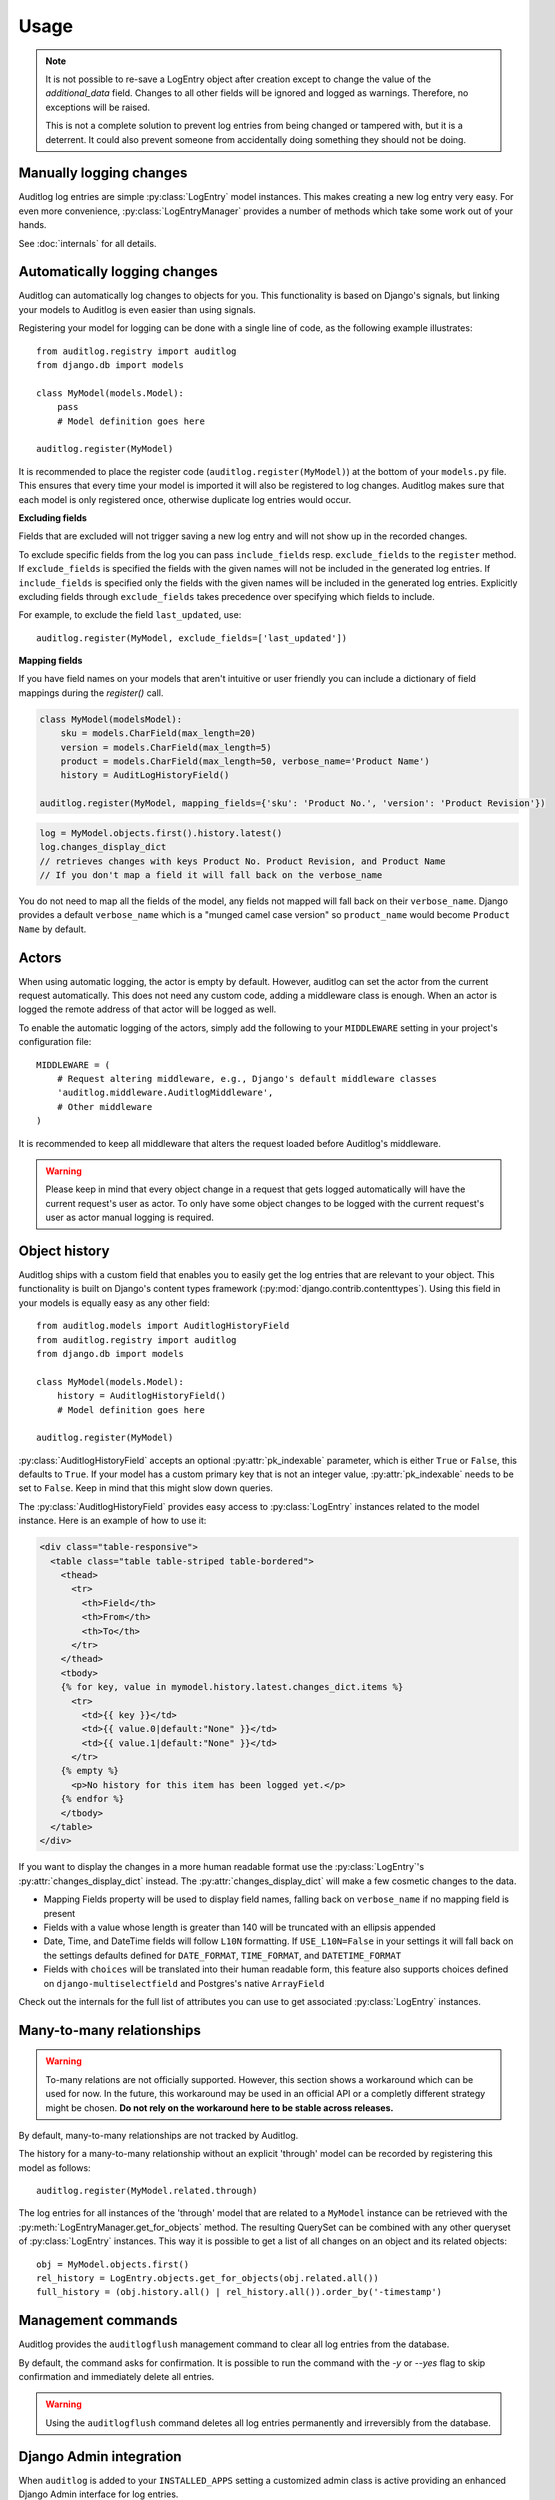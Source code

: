 Usage
=====

.. note::
   It is not possible to re-save a LogEntry object after creation except to
   change the value of the `additional_data` field. Changes to all other
   fields will be ignored and logged as warnings. Therefore, no exceptions
   will be raised.

   This is not a complete solution to prevent log entries from being changed
   or tampered with, but it is a deterrent. It could also prevent someone
   from accidentally doing something they should not be doing.

.. py:currentmodule:: auditlog.models

Manually logging changes
------------------------

Auditlog log entries are simple :py:class:`LogEntry` model instances. This makes creating a new log entry very easy. For
even more convenience, :py:class:`LogEntryManager` provides a number of methods which take some work out of your hands.

See :doc:`internals` for all details.

Automatically logging changes
-----------------------------

Auditlog can automatically log changes to objects for you. This functionality is based on Django's signals, but linking
your models to Auditlog is even easier than using signals.

Registering your model for logging can be done with a single line of code, as the following example illustrates::

    from auditlog.registry import auditlog
    from django.db import models

    class MyModel(models.Model):
        pass
        # Model definition goes here

    auditlog.register(MyModel)

It is recommended to place the register code (``auditlog.register(MyModel)``) at the bottom of your ``models.py`` file.
This ensures that every time your model is imported it will also be registered to log changes. Auditlog makes sure that
each model is only registered once, otherwise duplicate log entries would occur.

**Excluding fields**

Fields that are excluded will not trigger saving a new log entry and will not show up in the recorded changes.

To exclude specific fields from the log you can pass ``include_fields`` resp. ``exclude_fields`` to the ``register``
method. If ``exclude_fields`` is specified the fields with the given names will not be included in the generated log
entries. If ``include_fields`` is specified only the fields with the given names will be included in the generated log
entries. Explicitly excluding fields through ``exclude_fields`` takes precedence over specifying which fields to
include.

For example, to exclude the field ``last_updated``, use::

    auditlog.register(MyModel, exclude_fields=['last_updated'])

.. versionadded:: 0.3.0

    Excluding fields

**Mapping fields**

If you have field names on your models that aren't intuitive or user friendly you can include a dictionary of field mappings
during the `register()` call.

.. code-block:: python

    class MyModel(modelsModel):
        sku = models.CharField(max_length=20)
        version = models.CharField(max_length=5)
        product = models.CharField(max_length=50, verbose_name='Product Name')
        history = AuditLogHistoryField()

    auditlog.register(MyModel, mapping_fields={'sku': 'Product No.', 'version': 'Product Revision'})

.. code-block:: python

    log = MyModel.objects.first().history.latest()
    log.changes_display_dict
    // retrieves changes with keys Product No. Product Revision, and Product Name
    // If you don't map a field it will fall back on the verbose_name

.. versionadded:: 0.5.0

You do not need to map all the fields of the model, any fields not mapped will fall back on their ``verbose_name``. Django provides a default ``verbose_name`` which is a "munged camel case version" so ``product_name`` would become ``Product Name`` by default.

Actors
------

When using automatic logging, the actor is empty by default. However, auditlog can set the actor from the current
request automatically. This does not need any custom code, adding a middleware class is enough. When an actor is logged
the remote address of that actor will be logged as well.

To enable the automatic logging of the actors, simply add the following to your ``MIDDLEWARE`` setting in your
project's configuration file::

    MIDDLEWARE = (
        # Request altering middleware, e.g., Django's default middleware classes
        'auditlog.middleware.AuditlogMiddleware',
        # Other middleware
    )

It is recommended to keep all middleware that alters the request loaded before Auditlog's middleware.

.. warning::

    Please keep in mind that every object change in a request that gets logged automatically will have the current request's
    user as actor. To only have some object changes to be logged with the current request's user as actor manual logging is
    required.

Object history
--------------

Auditlog ships with a custom field that enables you to easily get the log entries that are relevant to your object. This
functionality is built on Django's content types framework (:py:mod:`django.contrib.contenttypes`). Using this field in
your models is equally easy as any other field::

    from auditlog.models import AuditlogHistoryField
    from auditlog.registry import auditlog
    from django.db import models

    class MyModel(models.Model):
        history = AuditlogHistoryField()
        # Model definition goes here

    auditlog.register(MyModel)

:py:class:`AuditlogHistoryField` accepts an optional :py:attr:`pk_indexable` parameter, which is either ``True`` or
``False``, this defaults to ``True``. If your model has a custom primary key that is not an integer value,
:py:attr:`pk_indexable` needs to be set to ``False``. Keep in mind that this might slow down queries.

The :py:class:`AuditlogHistoryField` provides easy access to :py:class:`LogEntry` instances related to the model instance. Here is an example of how to use it:

.. code-block:: html

    <div class="table-responsive">
      <table class="table table-striped table-bordered">
        <thead>
          <tr>
            <th>Field</th>
            <th>From</th>
            <th>To</th>
          </tr>
        </thead>
        <tbody>
        {% for key, value in mymodel.history.latest.changes_dict.items %}
          <tr>
            <td>{{ key }}</td>
            <td>{{ value.0|default:"None" }}</td>
            <td>{{ value.1|default:"None" }}</td>
          </tr>
        {% empty %}
          <p>No history for this item has been logged yet.</p>
        {% endfor %}
        </tbody>
      </table>
    </div>

If you want to display the changes in a more human readable format use the :py:class:`LogEntry`'s :py:attr:`changes_display_dict` instead. The :py:attr:`changes_display_dict` will make a few cosmetic changes to the data.

- Mapping Fields property will be used to display field names, falling back on ``verbose_name`` if no mapping field is present
- Fields with a value whose length is greater than 140 will be truncated with an ellipsis appended
- Date, Time, and DateTime fields will follow ``L10N`` formatting. If ``USE_L10N=False`` in your settings it will fall back on the settings defaults defined for ``DATE_FORMAT``, ``TIME_FORMAT``, and ``DATETIME_FORMAT``
- Fields with ``choices`` will be translated into their human readable form, this feature also supports choices defined on ``django-multiselectfield`` and Postgres's native ``ArrayField``

Check out the internals for the full list of attributes you can use to get associated :py:class:`LogEntry` instances.

Many-to-many relationships
--------------------------

.. versionadded:: 0.3.0

.. warning::

    To-many relations are not officially supported. However, this section shows a workaround which can be used for now.
    In the future, this workaround may be used in an official API or a completly different strategy might be chosen.
    **Do not rely on the workaround here to be stable across releases.**

By default, many-to-many relationships are not tracked by Auditlog.

The history for a many-to-many relationship without an explicit 'through' model can be recorded by registering this
model as follows::

    auditlog.register(MyModel.related.through)

The log entries for all instances of the 'through' model that are related to a ``MyModel`` instance can be retrieved
with the :py:meth:`LogEntryManager.get_for_objects` method. The resulting QuerySet can be combined with any other
queryset of :py:class:`LogEntry` instances. This way it is possible to get a list of all changes on an object and its
related objects::

    obj = MyModel.objects.first()
    rel_history = LogEntry.objects.get_for_objects(obj.related.all())
    full_history = (obj.history.all() | rel_history.all()).order_by('-timestamp')

Management commands
-------------------

.. versionadded:: 0.4.0

Auditlog provides the ``auditlogflush`` management command to clear all log entries from the database.

By default, the command asks for confirmation. It is possible to run the command with the `-y` or `--yes` flag to skip
confirmation and immediately delete all entries.

.. warning::

    Using the ``auditlogflush`` command deletes all log entries permanently and irreversibly from the database.

Django Admin integration
------------------------

.. versionadded:: 0.4.1

When ``auditlog`` is added to your ``INSTALLED_APPS`` setting a customized admin class is active providing an enhanced
Django Admin interface for log entries.
